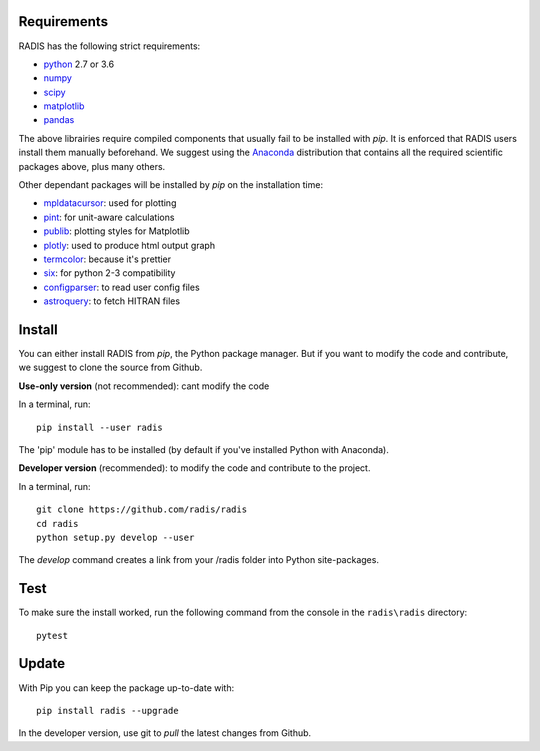 Requirements
============

RADIS has the following strict requirements:

- `python <https://www.python.org/>`_ 2.7 or 3.6
- `numpy <http://www.numpy.org/>`_
- `scipy <https://www.scipy.org/>`_ 
- `matplotlib <https://matplotlib.org/>`_
- `pandas <https://pandas.pydata.org/>`_ 

The above librairies require compiled components that usually fail to be 
installed with `pip`. It is enforced that RADIS users install them manually 
beforehand. We suggest using the `Anaconda <https://www.anaconda.com/download/>`_ 
distribution that contains all the required scientific packages above, plus 
many others. 

Other dependant packages will be installed by `pip` on the installation 
time:

- `mpldatacursor <https://github.com/joferkington/mpldatacursor>`_: used for plotting 
- `pint <https://pint.readthedocs.io>`_: for unit-aware calculations 
- `publib <https://github.com/erwanp/publib>`_: plotting styles for Matplotlib
- `plotly <https://plot.ly/>`_: used to produce html output graph
- `termcolor <https://pypi.python.org/pypi/termcolor>`_: because it's prettier
- `six <https://pypi.python.org/pypi/six>`_: for python 2-3 compatibility
- `configparser <https://pypi.python.org/pypi/configparser>`_: to read user config files
- `astroquery <https://astroquery.readthedocs.io/en/latest/>`_: to fetch HITRAN files


Install
=======

You can either install RADIS from `pip`, the Python package manager. But if 
you want to modify the code and contribute, we suggest to clone the source 
from Github.  

**Use-only version** (not recommended): cant modify the code

In a terminal, run::

    pip install --user radis

The 'pip' module has to be installed (by default if you've installed Python
with Anaconda). 

**Developer version** (recommended): to modify the code and contribute to the 
project. 

In a terminal, run::

    git clone https://github.com/radis/radis
    cd radis
    python setup.py develop --user

The `develop` command creates a link from your /radis folder into Python 
site-packages.


Test 
====

To make sure the install worked, run the following command from the console in
the ``radis\radis`` directory::

    pytest


Update 
======

With Pip you can keep the package up-to-date with::

    pip install radis --upgrade


In the developer version, use git to `pull` the latest changes from Github. 




